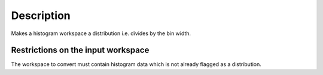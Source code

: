 .. algorithm::

.. summary::

.. alias::

.. properties::

Description
-----------

Makes a histogram workspace a distribution i.e. divides by the bin
width.

Restrictions on the input workspace
^^^^^^^^^^^^^^^^^^^^^^^^^^^^^^^^^^^

The workspace to convert must contain histogram data which is not
already flagged as a distribution.

.. algm_categories::
